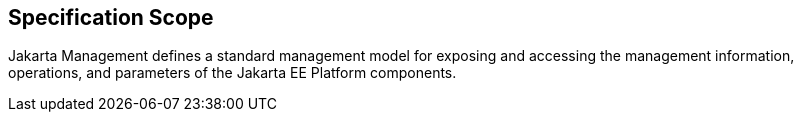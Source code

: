 == Specification Scope

Jakarta Management defines a standard management model for exposing and accessing the management information, operations, and parameters of the Jakarta EE Platform components.
